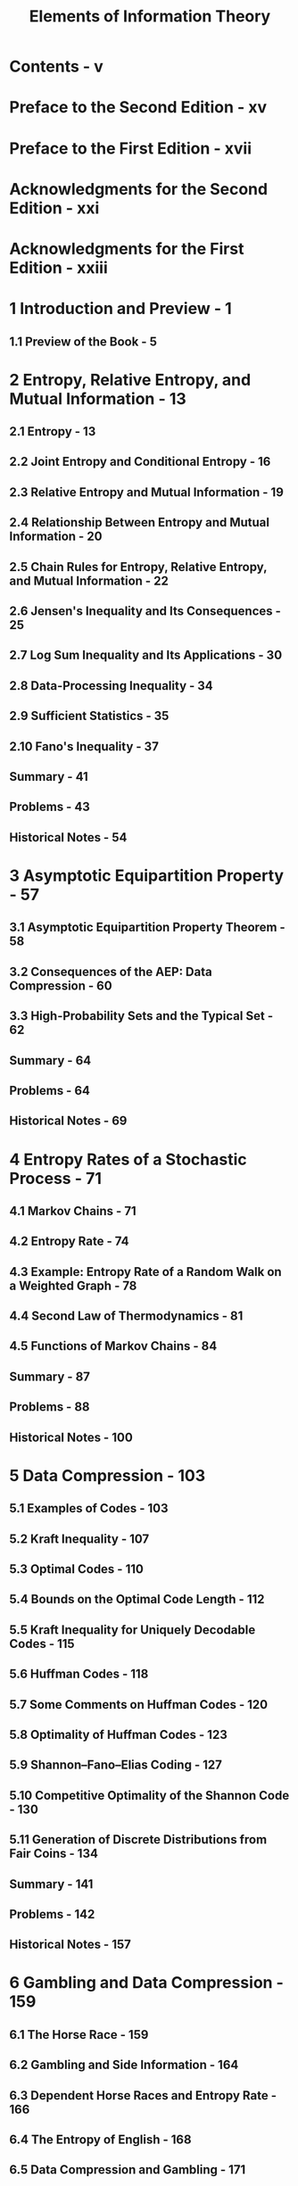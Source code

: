 #+TITLE: Elements of Information Theory
#+EDITION: 2nd
#+AUTHORS: Thomas M. Cover, Joy A. Thomas
#+YEAR: 2006
#+STARTUP: entitiespretty
#+STARTUP: indent
#+STARTUP: overview

* Contents - v
* Preface to the Second Edition - xv
* Preface to the First Edition - xvii
* Acknowledgments for the Second Edition - xxi
* Acknowledgments for the First Edition - xxiii
* 1 Introduction and Preview - 1
** 1.1 Preview of the Book - 5

* 2 Entropy, Relative Entropy, and Mutual Information - 13
** 2.1 Entropy - 13
** 2.2 Joint Entropy and Conditional Entropy - 16
** 2.3 Relative Entropy and Mutual Information - 19
** 2.4 Relationship Between Entropy and Mutual Information - 20
** 2.5 Chain Rules for Entropy, Relative Entropy, and Mutual Information - 22
** 2.6 Jensen's Inequality and Its Consequences - 25
** 2.7 Log Sum Inequality and Its Applications - 30
** 2.8 Data-Processing Inequality - 34
** 2.9 Sufficient Statistics - 35
** 2.10 Fano's Inequality - 37
** Summary - 41
** Problems - 43
** Historical Notes - 54

* 3 Asymptotic Equipartition Property - 57
** 3.1 Asymptotic Equipartition Property Theorem - 58
** 3.2 Consequences of the AEP: Data Compression - 60
** 3.3 High-Probability Sets and the Typical Set - 62
** Summary - 64
** Problems - 64
** Historical Notes - 69

* 4 Entropy Rates of a Stochastic Process - 71
** 4.1 Markov Chains - 71
** 4.2 Entropy Rate - 74
** 4.3 Example: Entropy Rate of a Random Walk on a Weighted Graph - 78
** 4.4 Second Law of Thermodynamics - 81
** 4.5 Functions of Markov Chains - 84
** Summary - 87
** Problems - 88
** Historical Notes - 100

* 5 Data Compression - 103
** 5.1 Examples of Codes - 103
** 5.2 Kraft Inequality - 107
** 5.3 Optimal Codes - 110
** 5.4 Bounds on the Optimal Code Length - 112
** 5.5 Kraft Inequality for Uniquely Decodable Codes - 115
** 5.6 Huffman Codes - 118
** 5.7 Some Comments on Huffman Codes - 120
** 5.8 Optimality of Huffman Codes - 123
** 5.9 Shannon–Fano–Elias Coding - 127
** 5.10 Competitive Optimality of the Shannon Code - 130
** 5.11 Generation of Discrete Distributions from Fair Coins - 134
** Summary - 141
** Problems - 142
** Historical Notes - 157

* 6 Gambling and Data Compression - 159
** 6.1 The Horse Race - 159
** 6.2 Gambling and Side Information - 164
** 6.3 Dependent Horse Races and Entropy Rate - 166
** 6.4 The Entropy of English - 168
** 6.5 Data Compression and Gambling - 171
** 6.6 Gambling Estimate of the Entropy of English - 173
** Summary - 175
** Problems - 176
** Historical Notes - 182

* 7 Channel Capacity - 183
** 7.1 Examples of Channel Capacity - 184
*** 7.1.1 Noiseless Binary Channel - 184
*** 7.1.2 Noisy Channel with Nonoverlapping Outputs - 185
*** 7.1.3 Noisy Typewriter - 186
*** 7.1.4 Binary Symmetric Channel - 187
*** 7.1.5 Binary Erasure Channel - 188

** 7.2 Symmetric Channels - 189
** 7.3 Properties of Channel Capacity - 191
** 7.4 Preview of the Channel Coding Theorem - 191
** 7.5 Definitions - 192
** 7.6 Jointly Typical Sequences - 195
** 7.7 Channel Coding Theorem - 199
** 7.8 Zero-Error Codes - 205
** 7.9 Fano's Inequality and the Converse to the Coding Theorem - 206
** 7.10 Equality in the Converse to the Channel Coding Theorem - 208
** 7.11 Hamming Codes - 210
** 7.12 Feedback Capacity - 216
** 7.13 Source–Channel Separation Theorem - 218
** Summary - 222
** Problems - 223
** Historical Notes - 240

* 8 Differential Entropy - 243
** 8.1 Definitions - 243
** 8.2 AEP for Continuous Random Variables - 245
** 8.3 Relation of Differential Entropy to Discrete Entropy - 247
** 8.4 Joint and Conditional Differential Entropy - 249
** 8.5 Relative Entropy and Mutual Information - 250
** 8.6 Properties of Differential Entropy, Relative Entropy, and Mutual Information - 252
** Summary - 256
** Problems - 256
** Historical Notes - 259

* 9 Gaussian Channel - 261
** 9.1 Gaussian Channel: Definitions - 263
** 9.2 Converse to the Coding Theorem for Gaussian Channels - 268
** 9.3 Bandlimited Channels - 270
** 9.4 Parallel Gaussian Channels - 274
** 9.5 Channels with Colored Gaussian Noise - 277
** 9.6 Gaussian Channels with Feedback - 280
** Summary - 289
** Problems - 290
** Historical Notes - 299

* 10 Rate Distortion Theory - 301
** 10.1 Quantization - 301
** 10.2 Definitions - 303
** 10.3 Calculation of the Rate Distortion Function - 307
*** 10.3.1 Binary Source - 307
*** 10.3.2 Gaussian Source - 310
*** 10.3.3 Simultaneous Description of Independent Gaussian Random Variables - 312

** 10.4 Converse to the Rate Distortion Theorem - 315
** 10.5 Achievability of the Rate Distortion Function - 318
** 10.6 Strongly Typical Sequences and Rate Distortion - 325
** 10.7 Characterization of the Rate Distortion Function - 329
** 10.8 Computation of Channel Capacity and the Rate Distortion Function - 332
** Summary - 335
** Problems - 336
** Historical Notes - 345

* 11 Information Theory and Statistics - 347
** 11.1 Method of Types - 347
** 11.2 Law of Large Numbers - 355
** 11.3 Universal Source Coding - 357
** 11.4 Large Deviation Theory - 360
** 11.5 Examples of Sanov's Theorem - 364
** 11.6 Conditional Limit Theorem - 366
** 11.7 Hypothesis Testing - 375
** 11.8 Chernoff–Stein Lemma - 380
** 11.9 Chernoff Information - 384
** 11.10 Fisher Information and the Cramér–Rao Inequality - 392
** Summary - 397
** Problems - 399
** Historical Notes - 408

* 12 Maximum Entropy - 409
** 12.1 Maximum Entropy Distributions - 409
** 12.2 Examples - 411
** 12.3 Anomalous Maximum Entropy Problem - 413
** 12.4 Spectrum Estimation - 415
** 12.5 Entropy Rates of a Gaussian Process - 416
** 12.6 Burg's Maximum Entropy Theorem - 417
** Summary - 420
** Problems - 421
** Historical Notes - 425

* 13 Universal Source Coding - 427
** 13.1 Universal Codes and Channel Capacity - 428
** 13.2 Universal Coding for Binary Sequences - 433
** 13.3 Arithmetic Coding - 436
** 13.4 Lempel–Ziv Coding - 440
*** 13.4.1 Sliding Window Lempel-Ziv Algorithm - 441
*** 13.4.2 Tree-Structured Lempel-Ziv Algorithms - 442

** 13.5 Optimality of Lempel–Ziv Algorithms - 443
*** 13.5.1 Sliding Window Lempel–Ziv Algorithms - 443
*** 13.5.2 Optimality of Tree-Structured Lempel–Ziv Compression - 448

** Summary - 456
** Problems - 457
** Historical Notes - 461

* 14 Kolmogorov Complexity - 463
** 14.1 Models of Computation - 464
** 14.2 Kolmogorov Complexity: Definitions and Examples - 466
** 14.3 Kolmogorov Complexity and Entropy - 473
** 14.4 Kolmogorov Complexity of Integers - 475
** 14.5 Algorithmically Random and Incompressible Sequences - 476
** 14.6 Universal Probability - 480
** 14.7 Kolmogorov complexity - 482
** 14.8 Ω - 484
** 14.9 Universal Gambling - 487
** 14.10 Occam's Razor - 488
** 14.11 Kolmogorov Complexity and Universal Probability - 490
** 14.12 Kolmogorov Sufficient Statistic - 496
** 14.13 Minimum Description Length Principle - 500
** Summary - 501
** Problems - 503
** Historical Notes - 507

* 15 Network Information Theory - 509
** 15.1 Gaussian Multiple-User Channels - 513
*** 15.1.1 Single-User Gaussian Channel - 513
*** 15.1.2 Gaussian Multiple-Access Channel with m Users - 514
*** 15.1.3 Gaussian Broadcast Channel - 515
*** 15.1.4 Gaussian Relay Channel - 516
*** 15.1.5 Gaussian Interference Channel - 518
*** 15.1.6 Gaussian Two-Way Channel - 519

** 15.2 Jointly Typical Sequences - 520
** 15.3 Multiple-Access Channel - 524
*** 15.3.1 Achievability of the Capacity Region for the Multiple-Access Channel - 530
*** 15.3.2 Comments on the Capacity Region for the Multiple-Access Channel - 532
*** 15.3.3 Convexity of the Capacity Region of the Multiple-Access Channel - 534
*** 15.3.4 Converse for the Multiple-Access Channel - 538
*** 15.3.5 m-User Multiple-Access Channels - 543
*** 15.3.6 Gaussian Multiple-Access Channels - 544

** 15.4 Encoding of Correlated Sources - 549
*** 15.4.1 Achievability of the Slepian–Wolf Theorem - 551
*** 15.4.2 Converse for the Slepian–Wolf Theorem - 555
*** 15.4.3 Slepian–Wolf Theorem for Many Sources - 556
*** 15.4.4 Interpretation of Slepian–Wolf Coding - 557

** 15.5 Duality Between Slepian–Wolf Encoding and Multiple-Access Channels - 558
** 15.6 Broadcast Channel - 560
*** 15.6.1 Definitions for a Broadcast Channel - 563
*** 15.6.2 Degraded Broadcast Channels - 564
*** 15.6.3 Capacity Region for the Degraded Broadcast Channel - 565

** 15.7 Relay Channel - 571
** 15.8 Source Coding with Side Information - 575
** 15.9 Rate Distortion with Side Information - 580
** 15.10 General Multiterminal Networks - 587
** Summary - 594
** Problems - 596
** Historical Notes - 609

* 16 Information Theory and Portfolio Theory - 613
** 16.1 The Stock Market: Some Definitions - 613
** 16.2 Kuhn–Tucker Characterization of the Log-Optimal Portfolio - 617
** 16.3 Asymptotic Optimality of the Log-Optimal Portfolio - 619
** 16.4 Side Information and the Growth Rate - 621
** 16.5 Investment in Stationary Markets - 623
** 16.6 Competitive Optimality of the Log-Optimal Portfolio - 627
** 16.7 Universal Portfolios - 629
*** 16.7.1 Finite-Horizon Universal Portfolios - 631
*** 16.7.2 Horizon-Free Universal Portfolios - 638

** 16.8 Shannon–McMillan–Breiman Theorem (General AEP) - 644
** Summary - 650
** Problems - 652
** Historical Notes - 655

* 17 Inequalities in Information Theory - 657
** 17.1 Basic Inequalities of Information Theory - 657
** 17.2 Differential Entropy - 660
** 17.3 Bounds on Entropy and Relative Entropy - 663
** 17.4 Inequalities for Types - 665
** 17.5 Combinatorial Bounds on Entropy - 666
** 17.6 Entropy Rates of Subsets - 667
** 17.7 Entropy and Fisher Information - 671
** 17.8 Entropy Power Inequality and Brunn–Minkowski Inequality - 674
** 17.9 Inequalities for Determinants - 679
** 17.10 Inequalities for Ratios of Determinants - 683
** Summary - 686
** Problems - 686
** Historical Notes - 687

* Bibliography - 689
* List of Symbols - 723
* Index - 727
